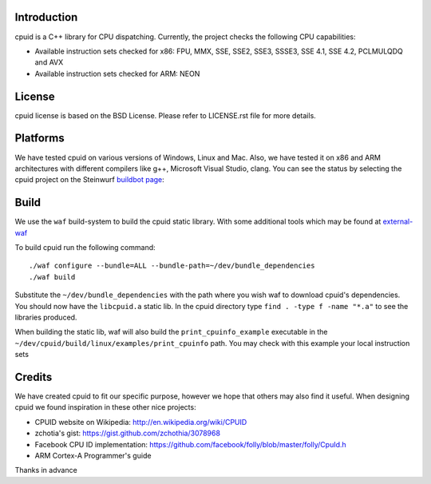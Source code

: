 Introduction
------------
cpuid is a C++ library for CPU dispatching. Currently, the
project checks the following CPU capabilities:

* Available instruction sets checked for x86: FPU, MMX, SSE, SSE2, SSE3, SSSE3,
  SSE 4.1, SSE 4.2, PCLMULQDQ and AVX
* Available instruction sets checked for ARM: NEON

License
-------
cpuid license is based on the BSD License. Please refer to LICENSE.rst file
for more details.

Platforms
---------
We have tested cpuid on various versions of Windows, Linux and Mac. Also, we
have tested it on x86 and ARM architectures with different compilers like g++,
Microsoft Visual Studio, clang. You can see the status by selecting
the cpuid project on the Steinwurf
`buildbot page <http://buildbot.steinwurf.dk:12344/>`_:

Build
-----
We use the ``waf`` build-system to build the cpuid static library.
With some additional tools which may be found at external-waf_

.. _external-waf: https://github.com/steinwurf/external-waf

To build cpuid run the following command:
::
  ./waf configure --bundle=ALL --bundle-path=~/dev/bundle_dependencies
  ./waf build

Substitute the ``~/dev/bundle_dependencies`` with the path where you wish
waf to download cpuid's dependencies. You should now have the ``libcpuid.a``
static lib. In the cpuid directory type ``find . -type f -name "*.a"`` to see
the libraries produced.

When building the static lib, waf will also build the ``print_cpuinfo_example``
executable in the ``~/dev/cpuid/build/linux/examples/print_cpuinfo``
path. You may check with this example your local instruction sets

Credits
-------
We have created cpuid to fit our specific purpose, however we hope
that others may also find it useful. When designing cpuid we found
inspiration in these other nice projects:

* CPUID website on Wikipedia: http://en.wikipedia.org/wiki/CPUID
* zchotia's gist: https://gist.github.com/zchothia/3078968
* Facebook CPU ID implementation: https://github.com/facebook/folly/blob/master/folly/CpuId.h
* ARM Cortex-A Programmer's guide

Thanks in advance
